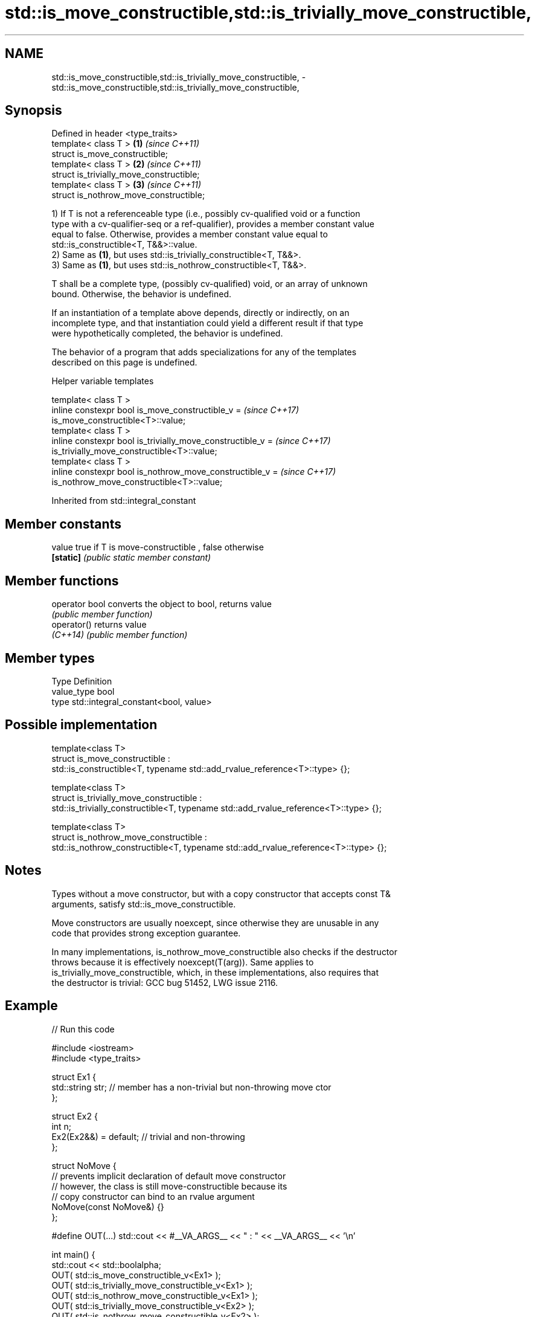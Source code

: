 .TH std::is_move_constructible,std::is_trivially_move_constructible, 3 "2022.07.31" "http://cppreference.com" "C++ Standard Libary"
.SH NAME
std::is_move_constructible,std::is_trivially_move_constructible, \- std::is_move_constructible,std::is_trivially_move_constructible,

.SH Synopsis

   Defined in header <type_traits>
   template< class T >                     \fB(1)\fP \fI(since C++11)\fP
   struct is_move_constructible;
   template< class T >                     \fB(2)\fP \fI(since C++11)\fP
   struct is_trivially_move_constructible;
   template< class T >                     \fB(3)\fP \fI(since C++11)\fP
   struct is_nothrow_move_constructible;

   1) If T is not a referenceable type (i.e., possibly cv-qualified void or a function
   type with a cv-qualifier-seq or a ref-qualifier), provides a member constant value
   equal to false. Otherwise, provides a member constant value equal to
   std::is_constructible<T, T&&>::value.
   2) Same as \fB(1)\fP, but uses std::is_trivially_constructible<T, T&&>.
   3) Same as \fB(1)\fP, but uses std::is_nothrow_constructible<T, T&&>.

   T shall be a complete type, (possibly cv-qualified) void, or an array of unknown
   bound. Otherwise, the behavior is undefined.

   If an instantiation of a template above depends, directly or indirectly, on an
   incomplete type, and that instantiation could yield a different result if that type
   were hypothetically completed, the behavior is undefined.

   The behavior of a program that adds specializations for any of the templates
   described on this page is undefined.

  Helper variable templates

   template< class T >
   inline constexpr bool is_move_constructible_v =                        \fI(since C++17)\fP
   is_move_constructible<T>::value;
   template< class T >
   inline constexpr bool is_trivially_move_constructible_v =              \fI(since C++17)\fP
   is_trivially_move_constructible<T>::value;
   template< class T >
   inline constexpr bool is_nothrow_move_constructible_v =                \fI(since C++17)\fP
   is_nothrow_move_constructible<T>::value;

Inherited from std::integral_constant

.SH Member constants

   value    true if T is move-constructible , false otherwise
   \fB[static]\fP \fI(public static member constant)\fP

.SH Member functions

   operator bool converts the object to bool, returns value
                 \fI(public member function)\fP
   operator()    returns value
   \fI(C++14)\fP       \fI(public member function)\fP

.SH Member types

   Type       Definition
   value_type bool
   type       std::integral_constant<bool, value>

.SH Possible implementation

  template<class T>
  struct is_move_constructible :
        std::is_constructible<T, typename std::add_rvalue_reference<T>::type> {};

  template<class T>
  struct is_trivially_move_constructible :
       std::is_trivially_constructible<T, typename std::add_rvalue_reference<T>::type> {};

  template<class T>
  struct is_nothrow_move_constructible :
       std::is_nothrow_constructible<T, typename std::add_rvalue_reference<T>::type> {};

.SH Notes

   Types without a move constructor, but with a copy constructor that accepts const T&
   arguments, satisfy std::is_move_constructible.

   Move constructors are usually noexcept, since otherwise they are unusable in any
   code that provides strong exception guarantee.

   In many implementations, is_nothrow_move_constructible also checks if the destructor
   throws because it is effectively noexcept(T(arg)). Same applies to
   is_trivially_move_constructible, which, in these implementations, also requires that
   the destructor is trivial: GCC bug 51452, LWG issue 2116.

.SH Example


// Run this code

 #include <iostream>
 #include <type_traits>

 struct Ex1 {
     std::string str; // member has a non-trivial but non-throwing move ctor
 };

 struct Ex2 {
     int n;
     Ex2(Ex2&&) = default; // trivial and non-throwing
 };

 struct NoMove {
     // prevents implicit declaration of default move constructor
     // however, the class is still move-constructible because its
     // copy constructor can bind to an rvalue argument
     NoMove(const NoMove&) {}
 };

 #define OUT(...) std::cout << #__VA_ARGS__ << " : " << __VA_ARGS__ << '\\n'

 int main() {
     std::cout << std::boolalpha;
     OUT( std::is_move_constructible_v<Ex1> );
     OUT( std::is_trivially_move_constructible_v<Ex1> );
     OUT( std::is_nothrow_move_constructible_v<Ex1> );
     OUT( std::is_trivially_move_constructible_v<Ex2> );
     OUT( std::is_nothrow_move_constructible_v<Ex2> );
     OUT( std::is_move_constructible_v<NoMove> );
     OUT( std::is_nothrow_move_constructible_v<NoMove> );
 }

.SH Output:

 std::is_move_constructible_v<Ex1> : true
 std::is_trivially_move_constructible_v<Ex1> : false
 std::is_nothrow_move_constructible_v<Ex1> : true
 std::is_trivially_move_constructible_v<Ex2> : true
 std::is_nothrow_move_constructible_v<Ex2> : true
 std::is_move_constructible_v<NoMove> : true
 std::is_nothrow_move_constructible_v<NoMove> : false

.SH See also

   is_constructible
   is_trivially_constructible         checks if a type has a constructor for specific
   is_nothrow_constructible           arguments
   \fI(C++11)\fP                            \fI(class template)\fP
   \fI(C++11)\fP
   \fI(C++11)\fP
   is_default_constructible
   is_trivially_default_constructible
   is_nothrow_default_constructible   checks if a type has a default constructor
   \fI(C++11)\fP                            \fI(class template)\fP
   \fI(C++11)\fP
   \fI(C++11)\fP
   is_copy_constructible
   is_trivially_copy_constructible
   is_nothrow_copy_constructible      checks if a type has a copy constructor
   \fI(C++11)\fP                            \fI(class template)\fP
   \fI(C++11)\fP
   \fI(C++11)\fP
   move_constructible                 specifies that an object of a type can be move
   (C++20)                            constructed
                                      (concept)
   move                               obtains an rvalue reference
   \fI(C++11)\fP                            \fI(function template)\fP
   move_if_noexcept                   obtains an rvalue reference if the move
   \fI(C++11)\fP                            constructor does not throw
                                      \fI(function template)\fP
